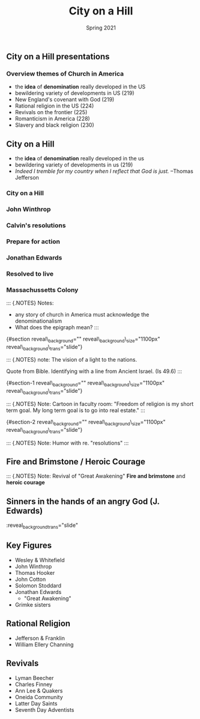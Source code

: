 #+Title: City on a Hill
#+Date: Spring 2021 
#+Email: hathawayd@winthrop.edu
#+OPTIONS: reveal_width:1000 reveal_height:800 
#+REVEAL_MARGIN: 0.1
#+REVEAL_MIN_SCALE: 0.5
#+REVEAL_MAX_SCALE: 2
#+REVEAL_HLEVEL: 1h
#+OPTIONS: toc:1 num:nil
#+REVEAL_HEAD_PREAMBLE: <meta name="description" content="Org-Reveal">
#+REVEAL_POSTAMBLE: <p> Created by Dale Hathaway. </p>
#+REVEAL_PLUGINS: (markdown notes menu)
#+REVEAL_THEME: beige
#+REVEAL_ROOT: ../../reveal.js/
** City on a Hill presentations

*** Overview themes of Church in America

 - the *idea* of *denomination* really developed in the US
 - bewildering variety of developments in US (219)
 - New England's covenant with God (219)
 - Rational religion in the US (224)
 - Revivals on the frontier (225)
 - Romanticism in America (228)
 - Slavery and black religion (230)

** City on a Hill
   :PROPERTIES:
   :CUSTOM_ID: city-on-a-hill
   :END:

- the *idea* of *denomination* really developed in the us
- bewildering variety of developments in us (219)
- /Indeed I tremble for my country when I reflect that God is just./
  --Thomas Jefferson
*** City on a Hill
#+REVEAL_HTML: <img class="stretch" src="../img/city-on-hill-01.jpg">
*** John Winthrop
#+REVEAL_HTML: <img class="stretch" src="../img/winthrop.jpg">
*** Calvin's resolutions
#+REVEAL_HTML: <img class="stretch" src="../img/calvin-resolutions.jpg">
*** Prepare for action
#+REVEAL_HTML: <img class="stretch" src="../img/4-prepare-for-action-1-peter-11316-50-728.jpg">
*** Jonathan Edwards
#+REVEAL_HTML: <img class="stretch" src="../img/resolution-edwards.jpg">
*** Resolved to live
#+REVEAL_HTML: <img class="stretch" src="../img/resolved-to-live.jpg">
*** Massachussetts Colony
#+REVEAL_HTML: <img class="stretch" src="../img/Masscolony.png">
 
#+BEGIN_NOTES
 ::: {.NOTES} Notes:

 - any story of church in America must acknowledge the denominationalism
 - What does the epigraph mean? :::

 {#section
 reveal\_background="[[http://izquotes.com/quotes-pictures/quote-for-we-must-consider-that-we-shall-be-as-a-city-upon-a-hill-the-eyes-of-all-people-are-upon-us-so-john-winthrop-311908.jpg]]"
 reveal\_background\_size="1100px" reveal\_background\_trans="slide"}

 ::: {.NOTES} note: The vision of a light to the nations.

 Quote from Bible. Identifying with a line from Ancient Israel. (Is 49.6)
 :::

 {#section-1
 reveal\_background="[[http://www.memorywebs.org/Winthrop_John_CityUponHillSpeech1630.jpg]]"
 reveal\_background\_size="1100px" reveal\_background\_trans="slide"}

 ::: {.NOTES} Note: Cartoon in faculty room: "Freedom of religion is my
 short term goal. My long term goal is to go into real estate." :::

 {#section-2
 reveal\_background="[[https://nahswingspan.com/wp-content/uploads/2016/01/calvin-hobbes-new-years-resolutions.jpg]]"
 reveal\_background\_size="1100px" reveal\_background\_trans="slide"}

 ::: {.NOTES} Note: Humor with re. "resolutions" :::

#+END_NOTES
** Fire and Brimstone / Heroic Courage
   #+REVEAL_HTML: <img class="stretch" src="http://www.quotehd.com/imagequotes/authors83/jonathan-edwards-clergyman-quote-resolution-one-i-will-live-for-god.jpg">

#+BEGIN_NOTES

 ::: {.NOTES} Note: Revival of "Great Awakening" *Fire and brimstone* and
 *heroic courage*
 
#+END_NOTES
** Sinners in the hands of an angry God (J. Edwards)
   #+REVEAL_HTML: <img class="stretch" src="https://img00.deviantart.net/513c/i/2012/341/5/6/sinners_in_the_hands_of_an_angry_god_drawing_by_9andrew5-d5ncxhc.jpg">

#+BEGIN_NOTES
:PROPERTIES:

:reveal_background: https://img00.deviantart.net/513c/i/2012/341/5/6/sinners_in_the_hands_of_an_angry_god_drawing_by_9andrew5-d5ncxhc.jpg
:reveal_background_size="1100px"
:END:

:reveal_background_trans="slide"
#+END_NOTES

** Key Figures

- Wesley & Whitefield
- John Winthrop
- Thomas Hooker
- John Cotton
- Solomon Stoddard
- Jonathan Edwards
  - "Great Awakening"
- Grimke sisters

** Rational Religion

 - Jefferson & Franklin
 - William Ellery Channing

** Revivals

- Lyman Beecher
- Charles Finney
- Ann Lee & Quakers
- Oneida Community
- Latter Day Saints
- Seventh Day Adventists
